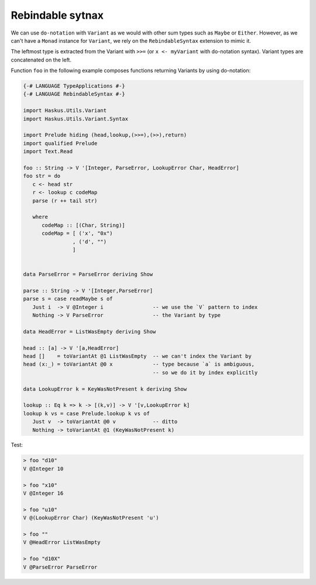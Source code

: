==============================================================================
Rebindable sytnax
==============================================================================

We can use ``do-notation`` with ``Variant`` as we would with other sum types
such as ``Maybe`` or ``Either``. However, as we can't have a ``Monad`` instance
for ``Variant``, we rely on the ``RebindableSyntax`` extension to mimic it.

The leftmost type is extracted from the Variant with ``>>=`` (or ``x <-
myVariant`` with do-notation syntax). Variant types are concatenated on the
left.

Function ``foo`` in the following example composes functions returning Variants
by using do-notation:

.. code:: haskell

   {-# LANGUAGE TypeApplications #-}
   {-# LANGUAGE RebindableSyntax #-}

   import Haskus.Utils.Variant
   import Haskus.Utils.Variant.Syntax

   import Prelude hiding (head,lookup,(>>=),(>>),return)
   import qualified Prelude
   import Text.Read

   foo :: String -> V '[Integer, ParseError, LookupError Char, HeadError]
   foo str = do
      c <- head str
      r <- lookup c codeMap
      parse (r ++ tail str)

      where
         codeMap :: [(Char, String)]
         codeMap = [ ('x', "0x")
                   , ('d', "")
                   ]


   data ParseError = ParseError deriving Show

   parse :: String -> V '[Integer,ParseError]
   parse s = case readMaybe s of
      Just i  -> V @Integer i                -- we use the `V` pattern to index
      Nothing -> V ParseError                -- the Variant by type

   data HeadError = ListWasEmpty deriving Show

   head :: [a] -> V '[a,HeadError]
   head []    = toVariantAt @1 ListWasEmpty  -- we can't index the Variant by
   head (x:_) = toVariantAt @0 x             -- type because `a` is ambiguous,
                                             -- so we do it by index explicitly

   data LookupError k = KeyWasNotPresent k deriving Show

   lookup :: Eq k => k -> [(k,v)] -> V '[v,LookupError k]
   lookup k vs = case Prelude.lookup k vs of
      Just v  -> toVariantAt @0 v            -- ditto
      Nothing -> toVariantAt @1 (KeyWasNotPresent k)


Test:

.. code:: haskell

   > foo "d10"
   V @Integer 10

   > foo "x10"
   V @Integer 16

   > foo "u10"
   V @(LookupError Char) (KeyWasNotPresent 'u')

   > foo ""
   V @HeadError ListWasEmpty

   > foo "d10X"
   V @ParseError ParseError

